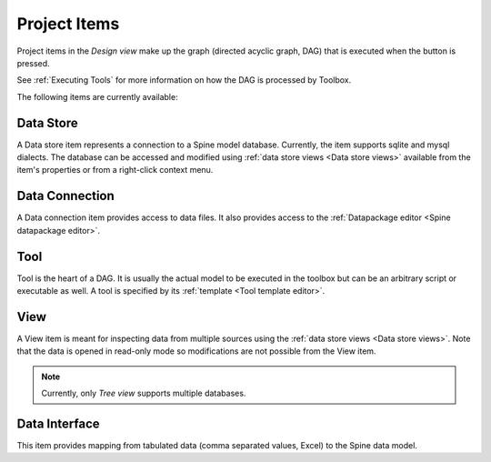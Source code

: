 .. Project items documentation
   Created 19.8.2019

.. |data_connection| image:: ../../spinetoolbox/ui/resources/project_item_icons/file-alt.svg
   :width: 16
.. |data_interface| image:: ../../spinetoolbox/ui/resources/project_item_icons/map-solid.svg
   :width: 16
.. |data_store| image:: ../../spinetoolbox/ui/resources/project_item_icons/database.svg
   :width: 16
.. |execute| image:: ../../spinetoolbox/ui/resources/project_item_icons/play-circle-solid.svg
   :width: 16
.. |tool| image:: ../../spinetoolbox/ui/resources/project_item_icons/hammer.svg
   :width: 16
.. |view| image:: ../../spinetoolbox/ui/resources/project_item_icons/binoculars.svg
   :width: 16

.. _Project Items:

*************
Project Items
*************

Project items in the *Design view* make up the graph (directed acyclic graph, DAG)
that is executed when the |execute| button is pressed.

See :ref:`Executing Tools` for more information on how the DAG is processed by Toolbox.

The following items are currently available:

Data Store |data_store|
-----------------------

A Data store item represents a connection to a Spine model database.
Currently, the item supports sqlite and mysql dialects.
The database can be accessed and modified using :ref:`data store views <Data store views>`
available from the item's properties or from a right-click context menu.

Data Connection |data_connection|
---------------------------------

A Data connection item provides access to data files.
It also provides access to the :ref:`Datapackage editor <Spine datapackage editor>`.

Tool |tool|
-----------

Tool is the heart of a DAG. It is usually the actual model to be executed in the toolbox
but can be an arbitrary script or executable as well.
A tool is specified by its :ref:`template <Tool template editor>`.

View |view|
-----------

A View item is meant for inspecting data from multiple sources using the :ref:`data store views <Data store views>`.
Note that the data is opened in read-only mode so modifications are not possible from the View item.

.. note::

   Currently, only *Tree view* supports multiple databases.

Data Interface |data_interface|
-------------------------------

This item provides mapping from tabulated data (comma separated values, Excel) to the Spine data model.
